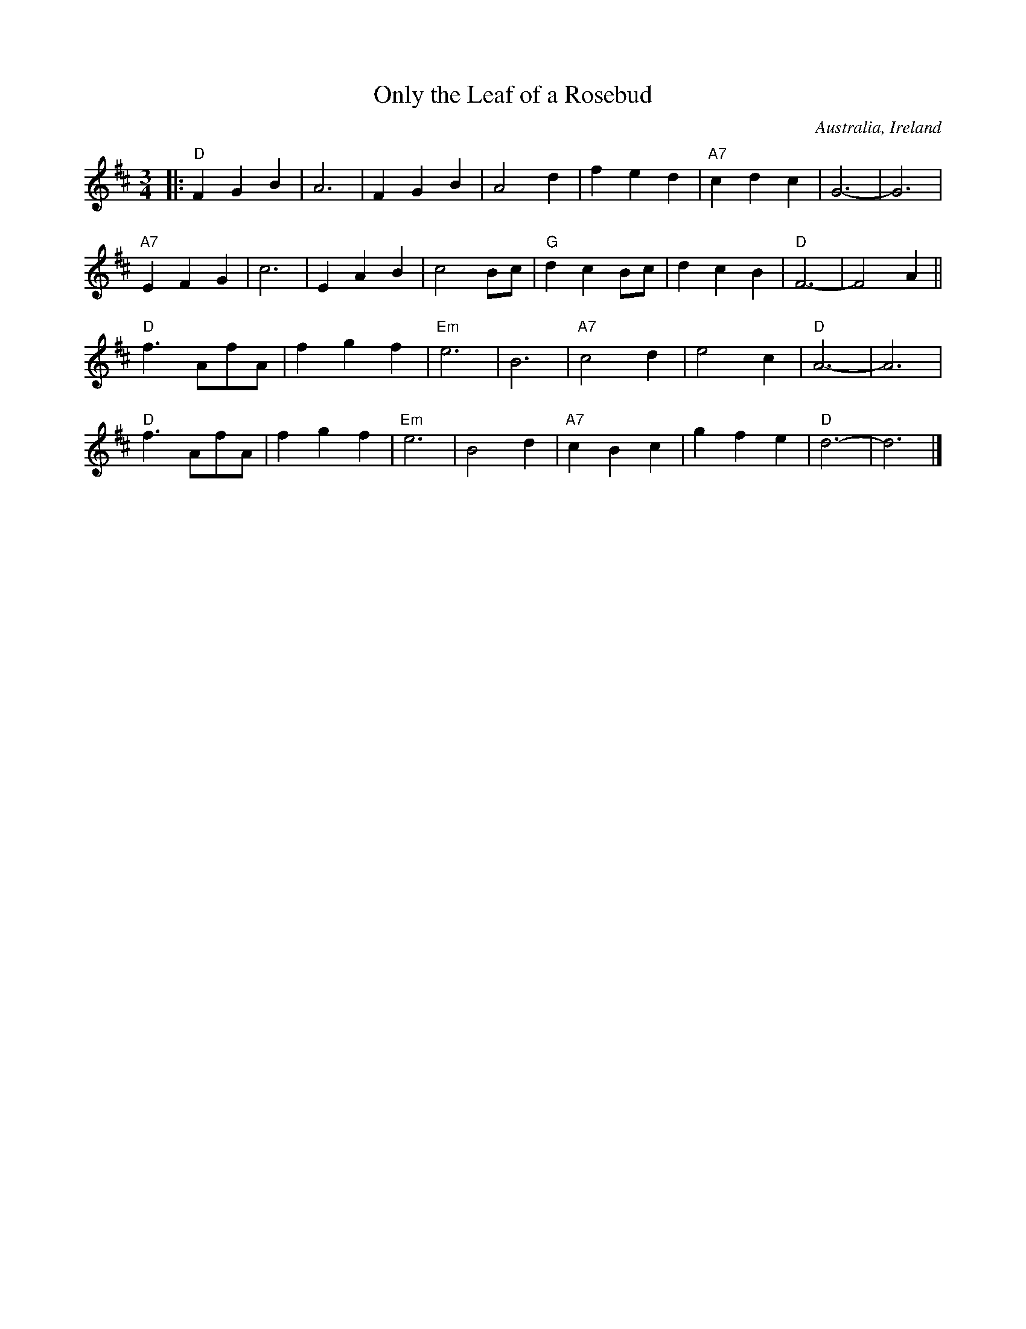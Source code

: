 X: 1
T: Only the Leaf of a Rosebud
O: Australia, Ireland
R: waltz
Z: 2014 John Chambers <jc:trillian.mit.edu>
S: http://www.kangaroovalleyfolkfestival.com.au/USERIMAGES/Bush%20Dance%2014-05-03.pdf
M: 3/4
L: 1/4
K: D
|:\
"D"F G B | A3 | F G B | A2 d | f e d | "A7"c d c | G3- | G3 |
"A7"E F G | c3 | E A B | c2 B/c/ | "G"d c B/c/ | d c B | "D"F3- | F2 A ||
"D"f> Af/A/ | f g f | "Em"e3 | B3 | "A7"c2 d | e2 c | "D"A3- | A3 |
"D"f> Af/A/ | f g f | "Em"e3 | B2 d | "A7"c B c | g f e | "D"d3- | d3 |]
